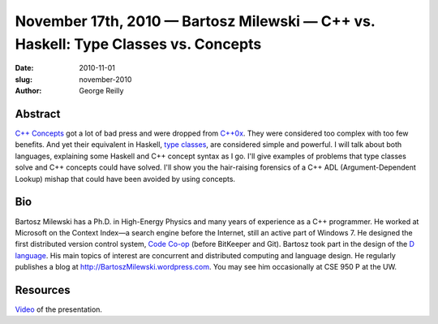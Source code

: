 November 17th, 2010 — Bartosz Milewski — C++ vs. Haskell: Type Classes vs. Concepts
###################################################################################

:date: 2010-11-01
:slug: november-2010
:author: George Reilly

Abstract
~~~~~~~~

`C++ Concepts <http://en.wikipedia.org/wiki/Concepts_(C%2B%2B)>`_
got a lot of bad press and were dropped from
`C++0x <http://en.wikipedia.org/wiki/C%2B%2B0x>`_.
They were considered too complex with too few benefits.
And yet their equivalent in Haskell,
`type classes <http://en.wikipedia.org/wiki/Type_class>`_,
are considered simple and powerful.
I will talk about both languages, explaining some Haskell and C++ concept syntax as I go.
I'll give examples of problems that type classes solve and C++ concepts could have solved.
I'll show you the hair-raising forensics of a C++ ADL
(Argument-Dependent Lookup) mishap that could have been avoided by using concepts.

Bio
~~~

Bartosz Milewski has a Ph.D. in High-Energy Physics
and many years of experience as a C++ programmer.
He worked at Microsoft on the Context Index—a search engine before the Internet,
still an active part of Windows 7.
He designed the first distributed version control system,
`Code Co-op <http://www.relisoft.com/co_op/>`_
(before BitKeeper and Git).
Bartosz took part in the design of the
`D language <http://www.digitalmars.com/d/>`_.
His main topics of interest are concurrent and distributed computing and language design.
He regularly publishes a blog at
`http://BartoszMilewski.wordpress.com <http://BartoszMilewski.wordpress.com>`_.
You may see him occasionally at CSE 950 P at the UW.

Resources
~~~~~~~~~

`Video <http://bartoszmilewski.wordpress.com/2010/11/29/understanding-c-concepts-through-haskell-type-classes/>`_
of the presentation.
